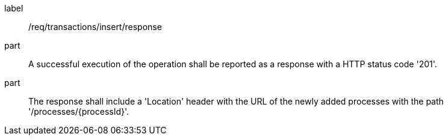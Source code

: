 [[req_transactions_insert_response]]
[requirement]
====
[%metadata]
label:: /req/transactions/insert/response
part:: A successful execution of the operation shall be reported as a response with a HTTP status code '201'.
part:: The response shall include a 'Location' header with the URL of the newly added processes with the path '/processes/{processId}'.
====
